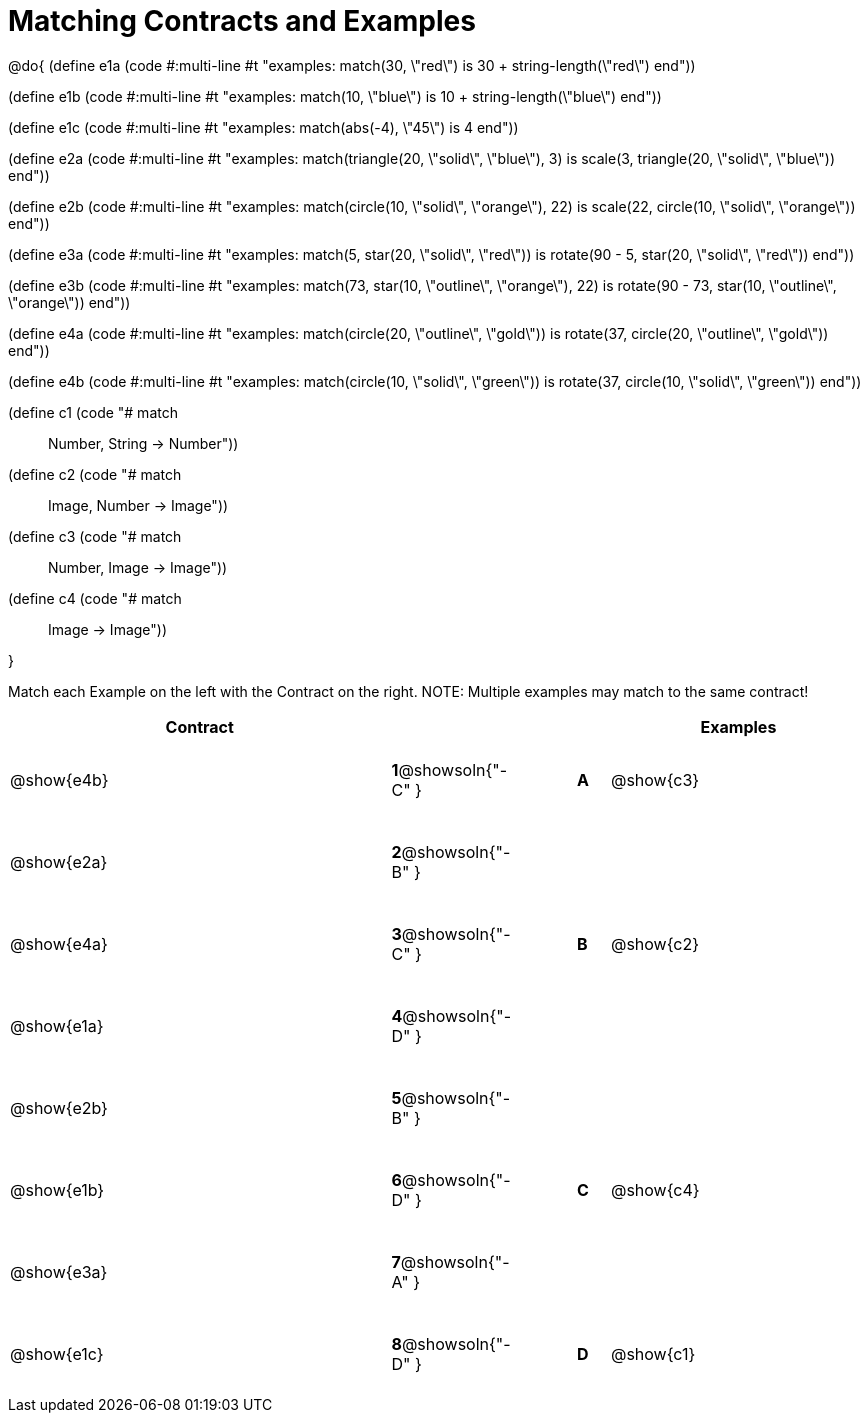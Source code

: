 =  Matching Contracts and Examples

++++
<style>
tt.pyret, tt.racket { font-size: .8rem; }
td {padding: 20px 0px !important; }
</style>
++++

@do{
(define e1a
   (code #:multi-line #t
"examples:
  match(30, \"red\") is 30 + string-length(\"red\")
end"))

(define e1b
   (code #:multi-line #t
"examples:
  match(10, \"blue\") is 10 + string-length(\"blue\")
end"))

(define e1c
   (code #:multi-line #t
"examples:
  match(abs(-4), \"45\") is 4
end"))

(define e2a
   (code #:multi-line #t
"examples:
  match(triangle(20, \"solid\", \"blue\"), 3) is
    scale(3, triangle(20, \"solid\", \"blue\"))
end"))

(define e2b
   (code #:multi-line #t
"examples:
  match(circle(10, \"solid\", \"orange\"), 22) is
    scale(22, circle(10, \"solid\", \"orange\"))
end"))

(define e3a
   (code #:multi-line #t
"examples:
  match(5, star(20, \"solid\", \"red\")) is
    rotate(90 - 5, star(20, \"solid\", \"red\"))
end"))

(define e3b
   (code #:multi-line #t
"examples:
  match(73, star(10, \"outline\", \"orange\"), 22) is
    rotate(90 - 73, star(10, \"outline\", \"orange\"))
end"))

(define e4a
   (code #:multi-line #t
"examples:
  match(circle(20, \"outline\", \"gold\")) is
    rotate(37, circle(20, \"outline\", \"gold\"))
end"))

(define e4b
   (code #:multi-line #t
"examples:
  match(circle(10, \"solid\", \"green\")) is
    rotate(37, circle(10, \"solid\", \"green\"))
end"))

(define c1 (code "# match :: Number, String -> Number"))
(define c2 (code "# match :: Image, Number -> Image"))
(define c3 (code "# match :: Number, Image -> Image"))
(define c4 (code "# match :: Image -> Image"))

}

Match each Example on the left with the Contract on the right. NOTE: Multiple examples may match to the same contract!

[cols=".^12a,^.^2a,2a,^.^1a,.^8a",options="header",stripes="none",grid="none",frame="none"]
|===
| Contract                   |                      ||       | Examples
| @show{e4b}   |*1*@showsoln{"-C" }||*A*    | @show{c3}
| @show{e2a}   |*2*@showsoln{"-B" }||       |
| @show{e4a}   |*3*@showsoln{"-C" }||*B*    | @show{c2}
| @show{e1a}   |*4*@showsoln{"-D" }||       |
| @show{e2b}   |*5*@showsoln{"-B" }||       |
| @show{e1b}   |*6*@showsoln{"-D" }||*C*    | @show{c4}
| @show{e3a}   |*7*@showsoln{"-A" }||       |
| @show{e1c}   |*8*@showsoln{"-D" }||*D*    | @show{c1}
|===
